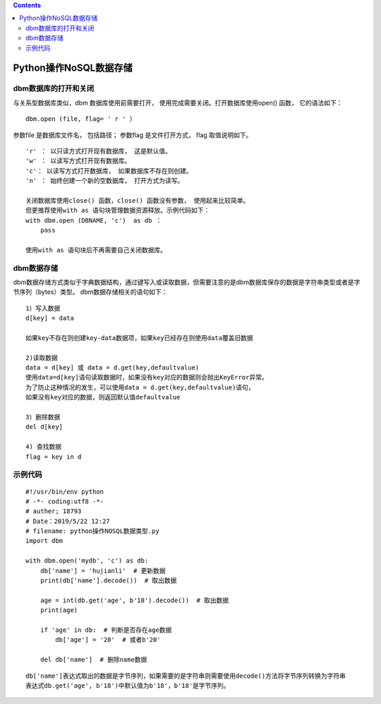 .. contents::
   :depth: 3
..

Python操作NoSQL数据存储
=======================

dbm数据库的打开和关闭
---------------------

与关系型数据库类似，dbm 数据库使用前需要打开，
使用完成需要关闭。打开数据库使用open() 函数， 它的语法如下：

::

   dbm.open (file, flag= ' r ' ）

参数file 是数据库文件名， 包括路径； 参数flag 是文件打开方式， flag
取值说明如下。

::

   'r' ： 以只读方式打开现有数据库， 这是默认值。
   'w' ： 以读写方式打开现有数据库。
   'c'： 以读写方式打开数据库， 如果数据库不存在则创建。
   'n' ： 始终创建一个新的空数据库， 打开方式为读写。

   关闭数据库使用close() 函数，close() 函数没有参数， 使用起来比较简单。
   但更推荐使用with as 语句块管理数据资源释放。示例代码如下：
   with dbm.open (DBNAME, 'c')  as db ：
       pass
       
   使用with as 语句块后不再需要自己关闭数据库。

dbm数据存储
-----------

dbm数据存储方式类似于字典数据结构，通过键写入或读取数据，但需要注意的是dbm数据库保存的数据是字符串类型或者是字节序列（bytes）类型。
dbm数据存储相关的语句如下：

::

   1）写入数据
   d[key] = data

   如果key不存在则创建key-data数据项，如果key已经存在则使用data覆盖旧数据

   2)读取数据
   data = d[key] 或 data = d.get(key,defaultvalue)
   使用data=d[key]语句读取数据时，如果没有key对应的数据则会抛出KeyError异常。
   为了防止这种情况的发生，可以使用data = d.get(key,defaultvalue)语句，
   如果没有key对应的数据，则返回默认值defaultvalue

   3）删除数据
   del d[key]

   4) 查找数据
   flag = key in d

示例代码
--------

::

   #!/usr/bin/env python
   # -*- coding:utf8 -*-
   # auther; 18793
   # Date：2019/5/22 12:27
   # filename: python操作NOSQL数据类型.py
   import dbm

   with dbm.open('mydb', 'c') as db:
       db['name'] = 'hujianli'  # 更新数据
       print(db['name'].decode())  # 取出数据

       age = int(db.get('age', b'18').decode())  # 取出数据
       print(age)

       if 'age' in db:  # 判断是否存在age数据
           db['age'] = '20'  # 或者b'20'

       del db['name']  # 删除name数据

::

   db['name']表达式取出的数据是字节序列，如果需要的是字符串则需要使用decode()方法将字节序列转换为字符串
   表达式db.get('age', b'18')中默认值为b'18'，b'18'是字节序列。
